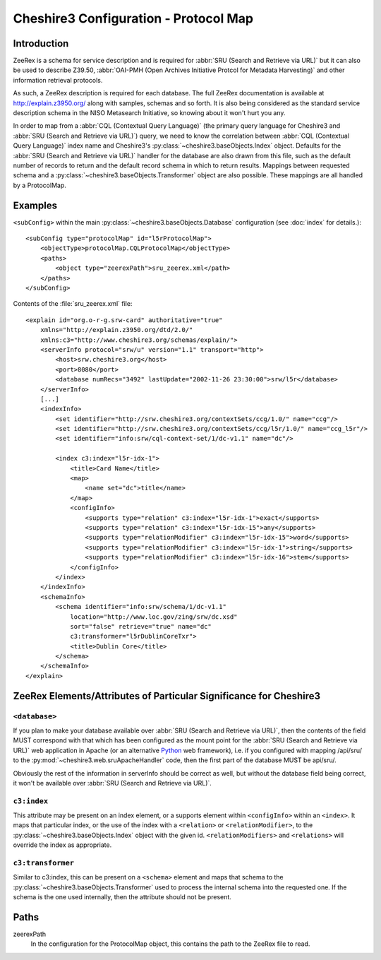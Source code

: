 Cheshire3 Configuration - Protocol Map
======================================

Introduction
------------

ZeeRex is a schema for service description and is required for
:abbr:`SRU (Search and Retrieve via URL)` but it can also be used to describe
Z39.50,
:abbr:`OAI-PMH (Open Archives Initiative Protcol for Metadata Harvesting)`
and other information retrieval protocols.

As such, a ZeeRex description is required for each database. The full ZeeRex
documentation is available at http://explain.z3950.org/ along with samples,
schemas and so forth. It is also being considered as the standard service
description schema in the NISO Metasearch Initiative, so knowing about it
won't hurt you any.

In order to map from a :abbr:`CQL (Contextual Query Language)` (the primary
query language for Cheshire3 and :abbr:`SRU (Search and Retrieve via URL)`)
query, we need to know the correlation between
:abbr:`CQL (Contextual Query Language)` index name and Cheshire3's
:py:class:`~cheshire3.baseObjects.Index` object. Defaults for the
:abbr:`SRU (Search and Retrieve via URL)` handler for the database are also
drawn from this file, such as the default number of records to return and the
default record schema in which to return results. Mappings between requested
schema and a :py:class:`~cheshire3.baseObjects.Transformer` object are also
possible. These mappings are all handled by a ProtocolMap.


.. _config-indexes-examples:

Examples
--------

.. highlight:: guess

``<subConfig>`` within the main :py:class:`~cheshire3.baseObjects.Database`
configuration (see :doc:`index` for details.)::

    <subConfig type="protocolMap" id="l5rProtocolMap">
        <objectType>protocolMap.CQLProtocolMap</objectType>
        <paths>
            <object type="zeerexPath">sru_zeerex.xml</path>
        </paths>
    </subConfig>


Contents of the :file:`sru_zeerex.xml` file::

    <explain id="org.o-r-g.srw-card" authoritative="true"
        xmlns="http://explain.z3950.org/dtd/2.0/"
        xmlns:c3="http://www.cheshire3.org/schemas/explain/">
        <serverInfo protocol="srw/u" version="1.1" transport="http">
            <host>srw.cheshire3.org</host>
            <port>8080</port>
            <database numRecs="3492" lastUpdate="2002-11-26 23:30:00">srw/l5r</database>
        </serverInfo>
        [...]
        <indexInfo>
            <set identifier="http://srw.cheshire3.org/contextSets/ccg/1.0/" name="ccg"/>
            <set identifier="http://srw.cheshire3.org/contextSets/ccg/l5r/1.0/" name="ccg_l5r"/>
            <set identifier="info:srw/cql-context-set/1/dc-v1.1" name="dc"/>
    
            <index c3:index="l5r-idx-1">
                <title>Card Name</title>
                <map>
                    <name set="dc">title</name>
                </map>
                <configInfo>
                    <supports type="relation" c3:index="l5r-idx-1">exact</supports>
                    <supports type="relation" c3:index="l5r-idx-15">any</supports>
                    <supports type="relationModifier" c3:index="l5r-idx-15">word</supports>
                    <supports type="relationModifier" c3:index="l5r-idx-1">string</supports>
                    <supports type="relationModifier" c3:index="l5r-idx-16">stem</supports>
                </configInfo>
            </index>
        </indexInfo>
        <schemaInfo>
            <schema identifier="info:srw/schema/1/dc-v1.1"
                location="http://www.loc.gov/zing/srw/dc.xsd"
                sort="false" retrieve="true" name="dc"
                c3:transformer="l5rDublinCoreTxr">
                <title>Dublin Core</title>
            </schema>
        </schemaInfo>
    </explain>




ZeeRex Elements/Attributes of Particular Significance for Cheshire3
-------------------------------------------------------------------

``<database>``
~~~~~~~~~~~~~~

If you plan to make your database available over
:abbr:`SRU (Search and Retrieve via URL)`, then the contents of the field MUST
correspond with that which has been configured as the mount point for the
:abbr:`SRU (Search and Retrieve via URL)` web application in Apache (or an
alternative Python_ web framework), i.e. if you configured with mapping
/api/sru/ to the :py:mod:`~cheshire3.web.sruApacheHandler` code, then the
first part of the database MUST be api/sru/.

Obviously the rest of the information in serverInfo should be correct as well,
but without the database field being correct, it won't be available over
:abbr:`SRU (Search and Retrieve via URL)`.


``c3:index``
~~~~~~~~~~~~

This attribute may be present on an index element, or a supports element within
``<configInfo>`` within an ``<index>``. It maps that particular index, or the
use of the index with a ``<relation>`` or ``<relationModifier>``, to the
:py:class:`~cheshire3.baseObjects.Index` object with the given id.
``<relationModifiers>`` and ``<relations>`` will override the index as
appropriate.


``c3:transformer``
~~~~~~~~~~~~~~~~~~

Similar to c3:index, this can be present on a ``<schema>`` element and maps
that schema to the :py:class:`~cheshire3.baseObjects.Transformer` used to
process the internal schema into the requested one. If the schema is the one
used internally, then the attribute should not be present.


Paths
-----

zeerexPath
    In the configuration for the ProtocolMap object, this contains the path to
    the ZeeRex file to read.


.. Links
.. _Python: http://www.python.org/